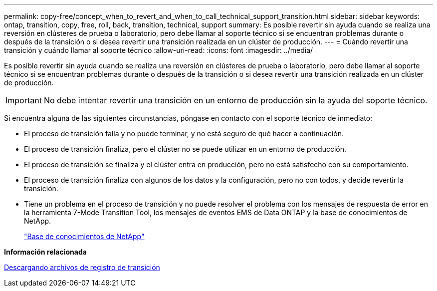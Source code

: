 ---
permalink: copy-free/concept_when_to_revert_and_when_to_call_technical_support_transition.html 
sidebar: sidebar 
keywords: ontap, transition, copy, free, roll, back, transition, technical, support 
summary: Es posible revertir sin ayuda cuando se realiza una reversión en clústeres de prueba o laboratorio, pero debe llamar al soporte técnico si se encuentran problemas durante o después de la transición o si desea revertir una transición realizada en un clúster de producción. 
---
= Cuándo revertir una transición y cuándo llamar al soporte técnico
:allow-uri-read: 
:icons: font
:imagesdir: ../media/


[role="lead"]
Es posible revertir sin ayuda cuando se realiza una reversión en clústeres de prueba o laboratorio, pero debe llamar al soporte técnico si se encuentran problemas durante o después de la transición o si desea revertir una transición realizada en un clúster de producción.


IMPORTANT: No debe intentar revertir una transición en un entorno de producción sin la ayuda del soporte técnico.

Si encuentra alguna de las siguientes circunstancias, póngase en contacto con el soporte técnico de inmediato:

* El proceso de transición falla y no puede terminar, y no está seguro de qué hacer a continuación.
* El proceso de transición finaliza, pero el clúster no se puede utilizar en un entorno de producción.
* El proceso de transición se finaliza y el clúster entra en producción, pero no está satisfecho con su comportamiento.
* El proceso de transición finaliza con algunos de los datos y la configuración, pero no con todos, y decide revertir la transición.
* Tiene un problema en el proceso de transición y no puede resolver el problema con los mensajes de respuesta de error en la herramienta 7-Mode Transition Tool, los mensajes de eventos EMS de Data ONTAP y la base de conocimientos de NetApp.
+
https://kb.netapp.com/["Base de conocimientos de NetApp"]



*Información relacionada*

xref:task_collecting_tool_logs.adoc[Descargando archivos de registro de transición]
